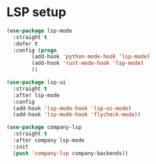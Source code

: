 * LSP setup

#+BEGIN_SRC emacs-lisp
  (use-package lsp-mode
    :straight t
    :defer t
    :config (progn
	      (add-hook 'python-mode-hook 'lsp-mode)
	      (add-hook 'rust-mode-hook 'lsp-mode)
	      ))

  (use-package lsp-ui
    :straight t
    :after lsp-mode
    :config
    (add-hook 'lsp-mode-hook 'lsp-ui-mode)
    (add-hook 'lsp-mode-hook 'flycheck-mode))

  (use-package company-lsp
    :straight t
    :after company lsp-mode
    :init
    (push 'company-lsp company-backends))

#+END_SRC
